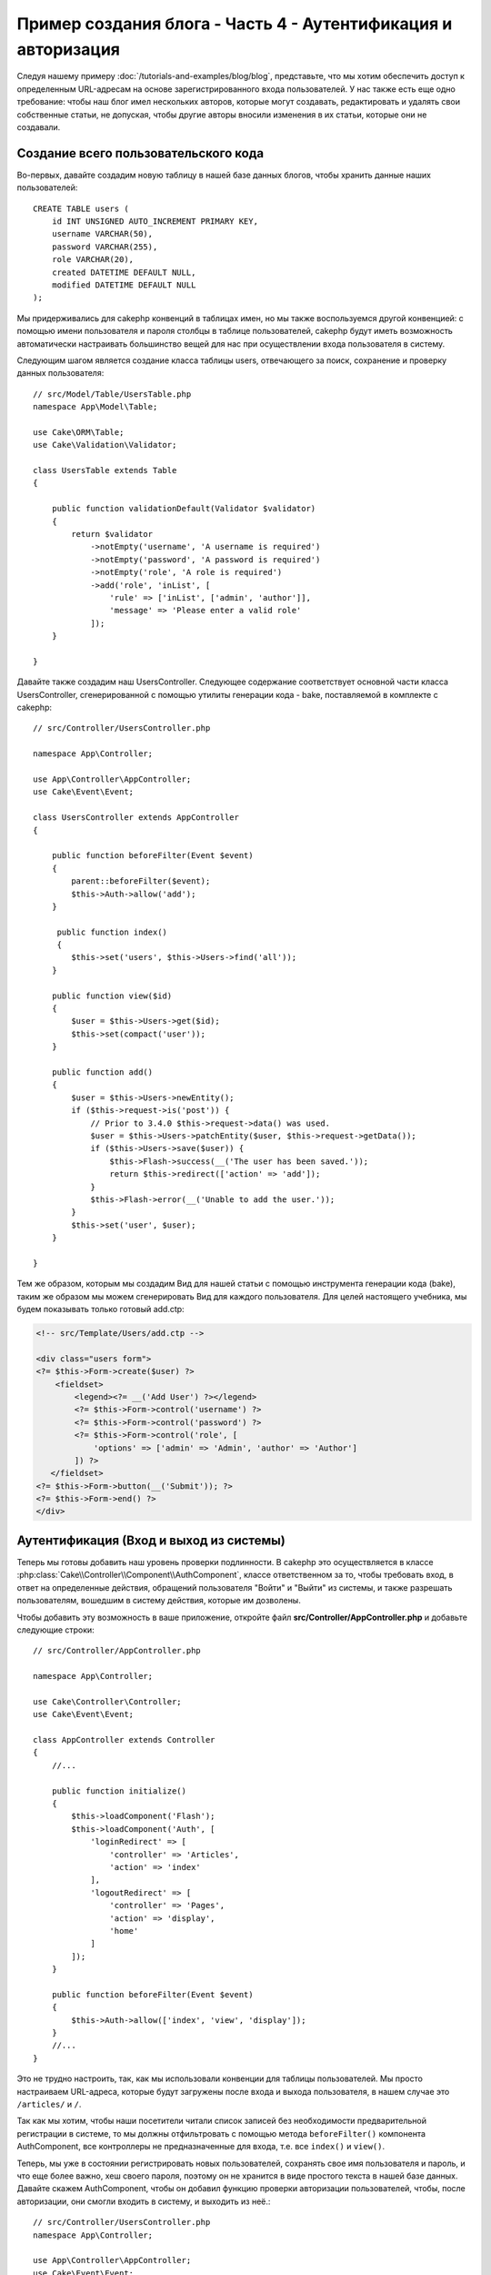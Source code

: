 Пример создания блога - Часть 4 - Аутентификация и авторизация
##############################################################

Следуя нашему примеру :doc:`/tutorials-and-examples/blog/blog`, представьте,
что мы хотим обеспечить доступ к определенным URL-адресам на основе
зарегистрированного входа пользователей. У нас также есть еще одно требование:
чтобы наш блог имел нескольких авторов, которые могут создавать, редактировать
и удалять свои собственные статьи, не допуская, чтобы другие авторы вносили
изменения в их статьи, которые они не создавали.

Создание всего пользовательского кода
=====================================

Во-первых, давайте создадим новую таблицу в нашей базе данных блогов, чтобы
хранить данные наших пользователей::

    CREATE TABLE users (
        id INT UNSIGNED AUTO_INCREMENT PRIMARY KEY,
        username VARCHAR(50),
        password VARCHAR(255),
        role VARCHAR(20),
        created DATETIME DEFAULT NULL,
        modified DATETIME DEFAULT NULL
    );

Мы придерживались для cakephp конвенций в таблицах имен, но мы также
воспользуемся другой конвенцией: с помощью имени пользователя и пароля
столбцы в таблице пользователей, cakephp будут иметь возможность автоматически
настраивать большинство вещей для нас при осуществлении входа пользователя в
систему.

Следующим шагом является создание класса таблицы users, отвечающего за поиск,
сохранение и проверку данных пользователя::

    // src/Model/Table/UsersTable.php
    namespace App\Model\Table;

    use Cake\ORM\Table;
    use Cake\Validation\Validator;

    class UsersTable extends Table
    {

        public function validationDefault(Validator $validator)
        {
            return $validator
                ->notEmpty('username', 'A username is required')
                ->notEmpty('password', 'A password is required')
                ->notEmpty('role', 'A role is required')
                ->add('role', 'inList', [
                    'rule' => ['inList', ['admin', 'author']],
                    'message' => 'Please enter a valid role'
                ]);
        }

    }

Давайте также создадим наш UsersController. Следующее содержание соответствует
основной части класса UsersController, сгенерированной с помощью утилиты
генерации кода - bake, поставляемой в комплекте с cakephp::

    // src/Controller/UsersController.php

    namespace App\Controller;

    use App\Controller\AppController;
    use Cake\Event\Event;

    class UsersController extends AppController
    {

        public function beforeFilter(Event $event)
        {
            parent::beforeFilter($event);
            $this->Auth->allow('add');
        }

         public function index()
         {
            $this->set('users', $this->Users->find('all'));
        }

        public function view($id)
        {
            $user = $this->Users->get($id);
            $this->set(compact('user'));
        }

        public function add()
        {
            $user = $this->Users->newEntity();
            if ($this->request->is('post')) {
                // Prior to 3.4.0 $this->request->data() was used.
                $user = $this->Users->patchEntity($user, $this->request->getData());
                if ($this->Users->save($user)) {
                    $this->Flash->success(__('The user has been saved.'));
                    return $this->redirect(['action' => 'add']);
                }
                $this->Flash->error(__('Unable to add the user.'));
            }
            $this->set('user', $user);
        }

    }

Тем же образом, которым мы создадим Вид для нашей статьи с помощью инструмента
генерации кода (bake), таким же образом мы можем сгенерировать Вид для каждого
пользователя. Для целей настоящего учебника, мы будем показывать только
готовый add.ctp:

.. code-block:: php

    <!-- src/Template/Users/add.ctp -->

    <div class="users form">
    <?= $this->Form->create($user) ?>
        <fieldset>
            <legend><?= __('Add User') ?></legend>
            <?= $this->Form->control('username') ?>
            <?= $this->Form->control('password') ?>
            <?= $this->Form->control('role', [
                'options' => ['admin' => 'Admin', 'author' => 'Author']
            ]) ?>
       </fieldset>
    <?= $this->Form->button(__('Submit')); ?>
    <?= $this->Form->end() ?>
    </div>

Аутентификация (Вход и выход из системы)
========================================

Теперь мы готовы добавить наш уровень проверки подлинности. В cakephp это
осуществляется в классе :php:class:`Cake\\Controller\\Component\\AuthComponent`,
классе ответственном за то, чтобы требовать вход, в ответ на определенные
действия, обращений пользователя "Войти" и "Выйти" из системы, и также разрешать
пользователям, вошедшим в систему действия, которые им дозволены.

Чтобы добавить эту возможность в ваше приложение, откройте файл
**src/Controller/AppController.php** и добавьте следующие строки::

    // src/Controller/AppController.php

    namespace App\Controller;

    use Cake\Controller\Controller;
    use Cake\Event\Event;

    class AppController extends Controller
    {
        //...

        public function initialize()
        {
            $this->loadComponent('Flash');
            $this->loadComponent('Auth', [
                'loginRedirect' => [
                    'controller' => 'Articles',
                    'action' => 'index'
                ],
                'logoutRedirect' => [
                    'controller' => 'Pages',
                    'action' => 'display',
                    'home'
                ]
            ]);
        }

        public function beforeFilter(Event $event)
        {
            $this->Auth->allow(['index', 'view', 'display']);
        }
        //...
    }

Это не трудно настроить, так, как мы использовали конвенции для таблицы
пользователей. Мы просто настраиваем URL-адреса, которые будут загружены после
входа и выхода пользователя, в нашем случае это ``/articles/`` и ``/``.

Так как мы хотим, чтобы наши посетители читали список записей без необходимости
предварительной регистрации в системе, то мы должны отфильтровать с помощью
метода ``beforeFilter()`` компонента AuthComponent, все контроллеры не
предназначенные для входа, т.е. все ``index()`` и ``view()``.

Теперь, мы уже в состоянии регистрировать новых пользователей, сохранять
свое имя пользователя и пароль, и что еще более важно, хеш своего пароля,
поэтому он не хранится в виде простого текста в нашей базе данных.
Давайте скажем AuthComponent, чтобы он добавил функцию проверки авторизации
пользователей, чтобы, после авторизации, они смогли входить в систему, и
выходить из неё.::

    // src/Controller/UsersController.php
    namespace App\Controller;

    use App\Controller\AppController;
    use Cake\Event\Event;

    class UsersController extends AppController
    {
        // Другие методы..

        public function beforeFilter(Event $event)
        {
            parent::beforeFilter($event);
            // Разрешить пользователям регистрироваться и выходить из системы.
            // Вы не должны добавлять действие «login», чтобы разрешить список.
            // Это может привести к проблемам с нормальным функционированием
            $this->Auth->allow(['add', 'logout']);
        }

        public function login()
        {
            if ($this->request->is('post')) {
                $user = $this->Auth->identify();
                if ($user) {
                    $this->Auth->setUser($user);
                    return $this->redirect($this->Auth->redirectUrl());
                }
                $this->Flash->error(__('Invalid username or password, try again'));
            }
        }

        public function logout()
        {
            return $this->redirect($this->Auth->logout());
        }
    }

Мы ещё не создали хеширование для паролей, поэтому нам нужен класс Entity,
у которого своя специфическая логика. Создадим файл **src/Model/Entity/User.php**
и добавим в него следующее::

    // src/Model/Entity/User.php
    namespace App\Model\Entity;

    use Cake\Auth\DefaultPasswordHasher;
    use Cake\ORM\Entity;

    class User extends Entity
    {

        // Make all fields mass assignable except for primary key field "id".
        protected $_accessible = [
            '*' => true,
            'id' => false
        ];

        // ...

        protected function _setPassword($password)
        {
            if (strlen($password) > 0) {
                return (new DefaultPasswordHasher)->hash($password);
            }
        }

        // ...
    }

Теперь каждый раз пароль, назначенный пользователю, будет хешироваться
с помощью класса `DefaultPasswordHasher`. Теперь создайте простой шаблон
файла Вида для функции входа: **src/Template/Users/login.ctp**
и добавьте следующие строки:

.. code-block:: php

    <!-- File: src/Template/Users/login.ctp -->

    <div class="users form">
    <?= $this->Flash->render() ?>
    <?= $this->Form->create() ?>
        <fieldset>
            <legend><?= __('Please enter your username and password') ?></legend>
            <?= $this->Form->control('username') ?>
            <?= $this->Form->control('password') ?>
        </fieldset>
    <?= $this->Form->button(__('Login')); ?>
    <?= $this->Form->end() ?>
    </div>

Теперь вы можете зарегистрировать нового пользователя, перейдя по URL-адресу
``/users/add`` и войти под учётной записью созданного пользователя.
Для этого нужно зайти по URL-адресу ``/users/login``.
Кроме того, при попытке получить доступ к любому другому URL-адресу, который
не был явно разрешен, например ``/articles/add``,  приложение автоматически
перенаправит вас на страницу входа.

Функция ``beforeFilter()`` говорит AuthComponent что для действия ``add()``
требуется логин, а для ``index()`` и ``view()``, которые уже были добавлены
- он не нужен.

Метод ``login()`` вызывает ``$this->Auth->identify()`` из AuthComponent, и он
работает без каких-либо дальнейших конфигураций, потому что мы следуем конвенции,
как упоминалось ранее. То есть, имея таблицу пользователей с именем пользователя
и со столбцом пароля и при использовании формы, размещенной на контроллере с
данными пользователя. Эта функция возвращает результат, был ли вход успешным или
нет, а в случае если вход был успешен, то мы перенаправляем пользователя на
заданный URL перенаправления, который мы указали при добавлении AuthComponent в
наше приложение.

Выход работает, просто: перейдя по URL ``/users/logout``, пользователь
перенаправляется на страницы входа, настроенную в logoutUrl.
Этот URL является результатом успешной работы метода ``AuthComponent::logout()``.

Авторизация (кому и к чему разрешен доступ)
============================================

Как было сказано выше, мы превращаем этот блог в многопользовательский инструмент
разработки, и для того чтобы сделать это, нам нужно внести немного изменений в
таблицу статей и добавить ссылку на таблицу users::

    ALTER TABLE articles ADD COLUMN user_id INT(11);

Кроме того, небольшое изменение в ArticlesController необходимо для
хранения данных пользователя, вошедшего в систему, в качестве эталона
для созданной статьи::

    // src/Controller/ArticlesController.php

    public function add()
    {
        $article = $this->Articles->newEntity();
        if ($this->request->is('post')) {
            // Prior to 3.4.0 $this->request->data() was used.
            $article = $this->Articles->patchEntity($article, $this->request->getData());
            // Added this line
            $article->user_id = $this->Auth->user('id');
            // You could also do the following
            //$newData = ['user_id' => $this->Auth->user('id')];
            //$article = $this->Articles->patchEntity($article, $newData);
            if ($this->Articles->save($article)) {
                $this->Flash->success(__('Your article has been saved.'));
                return $this->redirect(['action' => 'index']);
            }
            $this->Flash->error(__('Unable to add your article.'));
        }
        $this->set('article', $article);

        // Just added the categories list to be able to choose
        // one category for an article
        $categories = $this->Articles->Categories->find('treeList');
        $this->set(compact('categories'));
    }

Функция ``user()`` предоставляемая компонентом, возвращает из БД один столбец,
того пользователя который вошёл в систему. Мы использовали этот метод для
добавления и сохранения данных запроса.

Давайте защитим наше приложение, чтобы запретить одним авторам редактировать
или удалять статьи других авторов. Основное правило для нашего приложения
является таковым, что администратор может открыть любой URL-адрес, в то время
как обычные пользователи (имеющие роль авторов) могут получить доступ только к
разрешенным действиям.

Снова откройте AppController класс и добавте еще несколько вариантов
конфигурации авторизации::

    // src/Controller/AppController.php

    public function initialize()
    {
        $this->loadComponent('Flash');
        $this->loadComponent('Auth', [
            'authorize' => ['Controller'], // Добавили эту строку
            'loginRedirect' => [
                'controller' => 'Articles',
                'action' => 'index'
            ],
            'logoutRedirect' => [
                'controller' => 'Pages',
                'action' => 'display',
                'home'
            ]
        ]);
    }

    public function isAuthorized($user)
    {
        // Администратор может получить доступ к каждому действию
        if (isset($user['role']) && $user['role'] === 'admin') {
            return true;
        }

        // Иначе, запрещаем по умолчанию
        return false;
    }

Мы создали простой механизм авторизации. Пользователь с правами `admin`
сможет получить доступ к любому URL при входе в систему. Все остальные
пользователи - те, что с ролью `автора` - будут иметь такой же доступ как
пользователи, которые не вошли в систему.

Это не совсем то, что мы хотели. Нам нужно предоставить больше правил для
метода ``isAuthorized()``. Однако вместо того, чтобы сделать это в
AppController, мы будем делегировать эти дополнительные правила для
каждого отдельного контроллера. Правила, которые мы собираемся
добавить в ArticlesController должны позволять авторам созданние
статей, но запрещать авторам редактирование не своих статей.
Добавьте следующее содержимое в ваш **ArticlesController.php**::

    // src/Controller/ArticlesController.php

    public function isAuthorized($user)
    {
        // Все зарегистрированные пользователи могут добавлять статьи
        // До 3.4.0 $this->request->param('action') делали так.
        if ($this->request->getParam('action') === 'add') {
            return true;
        }

        // Владелец статьи может редактировать и удалять ее
        // До 3.4.0 $this->request->param('action') делали так.
        if (in_array($this->request->getParam('action'), ['edit', 'delete'])) {
            // До 3.4.0 $this->request->params('pass.0') делали так.
            $articleId = (int)$this->request->getParam('pass.0');
            if ($this->Articles->isOwnedBy($articleId, $user['id'])) {
                return true;
            }
        }

        return parent::isAuthorized($user);
    }

Мы сейчас реализовали вызов и готовность родительского класса проверки аторизации
пользователя ``isAuthorized()`` в контроллере AppController. Если же его нет, то
просто позволим пользователю получить доступ к действию добавления, редактироавния
и удаления. Сказать имеет ли право пользователь редактировать статьи, мы можем
вызвав ``isOwnedBy()``. Давайте реализуем эту функцию::

    // src/Model/Table/ArticlesTable.php

    public function isOwnedBy($articleId, $userId)
    {
        return $this->exists(['id' => $articleId, 'user_id' => $userId]);
    }

На этом наш простой учебник по проверке подлинности и авторизации окончен.
Для обеспечения безопасности UserController вы можете следовать той же методике,
которой мы следовали для ArticlesController. Вы также можете быть более креативными
и кодировать что-то более общее в AppController, основвываясь на ваших собственных
правилах.

Если вам нужно больше контроля, мы предлагаем вам ознакомиться с полным руководством
Auth в :doc:`/controllers/components/authentication`, где вы найдете больше сведений
о настройке компонента, создании пользовательских классов авторизации и многом другом.

Рекомендуем к прочению
----------------------

#. :doc:`/bake/usage` Создание базового кода CRUD
#. :doc:`/controllers/components/authentication`: Регистрация пользователя и выход из системы

.. meta::
    :title lang=en: Simple Authentication and Authorization Application
    :keywords lang=ru: автоинкремент, приложение авторизации, пользователь модели, массив, соглашения, аутентификация, URL-адреса, cakephp, удаление, документ, колонки
